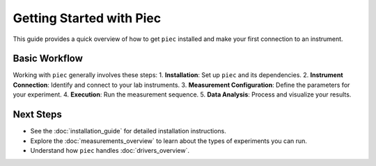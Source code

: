 Getting Started with Piec
=========================

This guide provides a quick overview of how to get ``piec`` installed and make your first connection to an instrument.

Basic Workflow
--------------
Working with ``piec`` generally involves these steps:
1.  **Installation**: Set up ``piec`` and its dependencies.
2.  **Instrument Connection**: Identify and connect to your lab instruments.
3.  **Measurement Configuration**: Define the parameters for your experiment.
4.  **Execution**: Run the measurement sequence.
5.  **Data Analysis**: Process and visualize your results.

Next Steps
----------
* See the :doc:`installation_guide` for detailed installation instructions.
* Explore the :doc:`measurements_overview` to learn about the types of experiments you can run.
* Understand how ``piec`` handles :doc:`drivers_overview`.